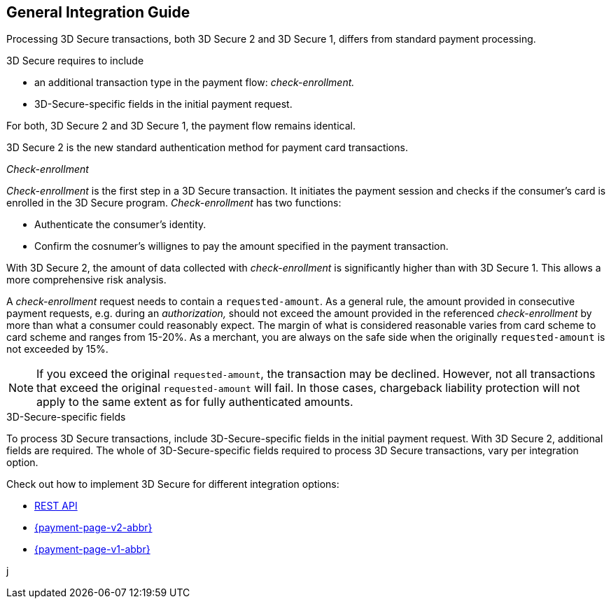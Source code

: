 [#3DS2_IntegrationGuide]
== General Integration Guide

Processing 3D Secure transactions, both 3D Secure 2 and 3D Secure 1, differs from standard payment processing. 

3D Secure requires to include

- an additional transaction type in the payment flow: _check-enrollment._
- 3D-Secure-specific fields in the initial payment request.

//-

For both, 3D Secure 2 and 3D Secure 1, the payment flow remains identical. 

3D Secure 2 is the new standard authentication method for payment card transactions.

[#3DS2_checkenrollment]
._Check-enrollment_


_Check-enrollment_ is the first step in a 3D Secure transaction. It initiates the payment session and checks if the consumer's card is enrolled in the 3D Secure program. _Check-enrollment_ has two functions:

- Authenticate the consumer's identity.
- Confirm the cosnumer's willignes to pay the amount specified in the payment transaction.

//-

With 3D Secure 2, the amount of data collected with _check-enrollment_ is significantly higher than with 3D Secure 1. This allows a more comprehensive risk analysis. 

A  _check-enrollment_ request needs to contain a ``requested-amount``. As a general rule, the amount provided in consecutive payment requests, e.g. during an _authorization,_ should not exceed the amount provided in the referenced _check-enrollment_ by more than what a consumer could reasonably expect. The margin of what is considered reasonable varies from card scheme to card scheme and ranges from 15-20%.
As a merchant, you are always on the safe side when the originally ``requested-amount`` is not exceeded by 15%.

[NOTE]
====
If you exceed the original ``requested-amount``, the transaction may be declined.
However, not all transactions that exceed the original ``requested-amount`` will fail.
In those cases, chargeback liability protection will not apply to the same extent as for fully authenticated amounts.
==== 


[#3DS2_3DSecureFields]
.3D-Secure-specific fields

To process 3D Secure transactions, include 3D-Secure-specific fields in the initial payment request. With 3D Secure 2, additional fields are required. The whole of 3D-Secure-specific fields required to process 3D Secure transactions, vary per integration option.

Check out how to implement 3D Secure for different integration options:

- <<3DS2_IntegrationGuide_RESTAPI, REST API>>
- <<PPv2_CC_3DSecure, {payment-page-v2-abbr}>>
- <<PP_3DSecure, {payment-page-v1-abbr}>>

//-

j